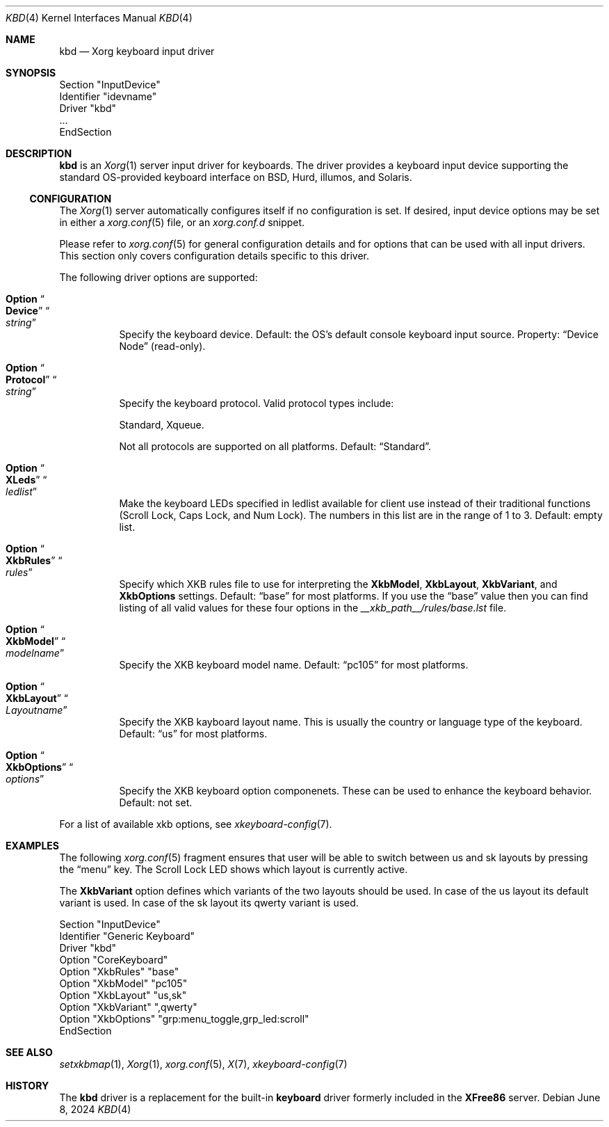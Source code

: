 .Dd June 8, 2024
.Dt KBD 4
.Os
.Sh NAME
.Nm kbd
.Nd Xorg keyboard input driver
.Sh SYNOPSIS
.Bd -literal
Section "InputDevice"
  Identifier "idevname"
  Driver "kbd"
  ...
EndSection
.Ed
.Sh DESCRIPTION
.Nm
is an
.Xr Xorg 1
server input driver for keyboards.
The driver provides a keyboard input device supporting the standard
OS-provided keyboard interface on BSD, Hurd, illumos, and Solaris.
.Ss CONFIGURATION
The
.Xr Xorg 1
server automatically configures itself if no configuration is set.
If desired, input device options may be set in either a
.Xr xorg.conf 5
file, or an
.Pa xorg.conf.d
snippet.
.Pp
Please refer to
.Xr xorg.conf 5
for general configuration details and for
options that can be used with all input drivers.
This section only covers configuration details specific to this driver.
.Pp
The following driver options are supported:
.Bl -tag -width indent
.It Ic Option Do Cm Device Dc Do Ar string Dc
Specify the keyboard device.
Default: the OS's default console keyboard input source.
Property:
.Dq Device Node
.Pq read-only .
.It Ic Option Do Cm Protocol Dc Do Ar string Dc
Specify the keyboard protocol.
Valid protocol types include:
.Pp
.Dv Standard , Dv Xqueue .
.Pp
Not all protocols are supported on all platforms.
Default:
.Dq Dv Standard .
.It Ic Option Do Cm XLeds Dc Do Ar ledlist Dc
Make the keyboard LEDs specified in ledlist available for client use
instead of their traditional functions
.Pq Scroll Lock, Caps Lock, and Num Lock .
The numbers in this list are in the range of 1 to 3.
Default: empty list.
.It Ic Option Do Cm XkbRules Dc Do Ar rules Dc
Specify which XKB rules file to use for interpreting the
.Cm XkbModel , Cm XkbLayout , Cm XkbVariant , No and Cm XkbOptions
settings.
Default:
.Dq Dv base
for most platforms.
If you use the
.Dq Dv base
value then you can find listing of all valid values
for these four options in the
.Pa __xkb_path__/rules/base.lst
file.
.It Ic Option Do Cm XkbModel Dc Do Ar modelname Dc
Specify the XKB keyboard model name.
Default:
.Dq Dv pc105
for most platforms.
.It Ic Option Do Cm XkbLayout Dc Do Ar Layoutname Dc
Specify the XKB kayboard layout name.
This is usually the country or language type of the keyboard.
Default:
.Dq Dv us
for most platforms.
.It Ic Option Do Cm XkbOptions Dc Do Ar options Dc
Specify the XKB keyboard option componenets.
These can be used to enhance the keyboard behavior.
Default: not set.
.El
.Pp
For a list of available xkb options, see
.Xr xkeyboard-config 7 .
.Sh EXAMPLES
The following
.Xr xorg.conf 5
fragment ensures that user will be able to switch between
.Dv us
and
.Dv sk
layouts by pressing the
.Dq menu
key.
The Scroll Lock LED shows which layout is currently active.
.Pp
The
.Cm XkbVariant
option defines which variants of the two layouts should be used.
In case of the us layout its default variant is used.
In case of the sk layout its qwerty variant is used.
.Bd -literal
    Section "InputDevice"
        Identifier   "Generic Keyboard"
        Driver       "kbd"
        Option       "CoreKeyboard"
        Option       "XkbRules"      "base"
        Option       "XkbModel"      "pc105"
        Option       "XkbLayout"     "us,sk"
        Option       "XkbVariant"    ",qwerty"
        Option       "XkbOptions"    "grp:menu_toggle,grp_led:scroll"
      EndSection
.Ed
.Sh SEE ALSO
.Xr setxkbmap 1 ,
.Xr Xorg 1 ,
.Xr xorg.conf 5 ,
.Xr X 7 ,
.Xr xkeyboard-config 7
.Sh HISTORY
The
.Nm
driver is a replacement for the built-in
.Sy keyboard
driver formerly included in the
.Sy XFree86
server.
